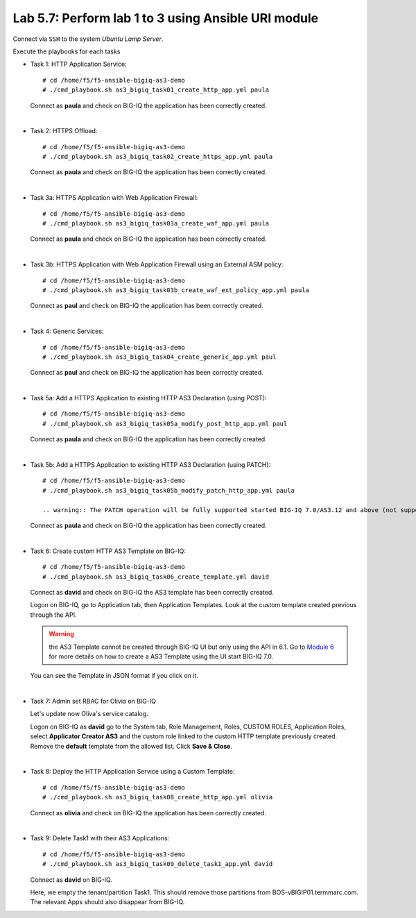 Lab 5.7: Perform lab 1 to 3 using Ansible URI module
----------------------------------------------------

Connect via ``SSH`` to the system *Ubuntu Lamp Server*.

Execute the playbooks for each tasks

- Task 1: HTTP Application Service::

    # cd /home/f5/f5-ansible-bigiq-as3-demo
    # ./cmd_playbook.sh as3_bigiq_task01_create_http_app.yml paula

  Connect as **paula** and check on BIG-IQ the application has been correctly created.

|

- Task 2: HTTPS Offload::

    # cd /home/f5/f5-ansible-bigiq-as3-demo
    # ./cmd_playbook.sh as3_bigiq_task02_create_https_app.yml paula

  Connect as **paula** and check on BIG-IQ the application has been correctly created.

|

- Task 3a: HTTPS Application with Web Application Firewall::

    # cd /home/f5/f5-ansible-bigiq-as3-demo
    # ./cmd_playbook.sh as3_bigiq_task03a_create_waf_app.yml paula

  Connect as **paula** and check on BIG-IQ the application has been correctly created.

|

- Task 3b: HTTPS Application with Web Application Firewall using an External ASM policy::

    # cd /home/f5/f5-ansible-bigiq-as3-demo
    # ./cmd_playbook.sh as3_bigiq_task03b_create_waf_ext_policy_app.yml paula

  Connect as **paul** and check on BIG-IQ the application has been correctly created.

|

- Task 4: Generic Services::

    # cd /home/f5/f5-ansible-bigiq-as3-demo
    # ./cmd_playbook.sh as3_bigiq_task04_create_generic_app.yml paul

  Connect as **paul** and check on BIG-IQ the application has been correctly created.

|

- Task 5a: Add a HTTPS Application to existing HTTP AS3 Declaration (using POST)::

    # cd /home/f5/f5-ansible-bigiq-as3-demo
    # ./cmd_playbook.sh as3_bigiq_task05a_modify_post_http_app.yml paul

  Connect as **paula** and check on BIG-IQ the application has been correctly created.

|

- Task 5b: Add a HTTPS Application to existing HTTP AS3 Declaration (using PATCH)::

    # cd /home/f5/f5-ansible-bigiq-as3-demo
    # ./cmd_playbook.sh as3_bigiq_task05b_modify_patch_http_app.yml paula

    .. warning:: The PATCH operation will be fully supported started BIG-IQ 7.0/AS3.12 and above (not supported in BIG-IQ 6.1/AS3.7)

  Connect as **paula** and check on BIG-IQ the application has been correctly created.

|

- Task 6: Create custom HTTP AS3 Template on BIG-IQ::

    # cd /home/f5/f5-ansible-bigiq-as3-demo
    # ./cmd_playbook.sh as3_bigiq_task06_create_template.yml david

  Connect as **david** and check on BIG-IQ the AS3 template has been correctly created.

  Logon on BIG-IQ, go to Application tab, then Application Templates. Look at the custom template created previous through the API.

  |lab-3-1|

  .. warning:: the AS3 Template cannot be created through BIG-IQ UI but only using the API in 6.1.
               Go to `Module 6`_ for more details on how to create a AS3 Template using the UI start BIG-IQ 7.0.

  .. _Module 6: ../module6/module6.html

  You can see the Template in JSON format if you click on it.

  |lab-3-2|

|

- Task 7: Admin set RBAC for Olivia on BIG-IQ

  Let's update now Oliva's service catalog.

  Logon on BIG-IQ as **david** go to the System tab, Role Management, Roles, CUSTOM ROLES, Application Roles, select **Applicator Creator AS3** 
  and the custom role linked to the custom HTTP template previously created. Remove the **default** template from the allowed list. 
  Click **Save & Close**.

  |lab-3-3|

|

- Task 8: Deploy the HTTP Application Service using a Custom Template::

    # cd /home/f5/f5-ansible-bigiq-as3-demo
    # ./cmd_playbook.sh as3_bigiq_task08_create_http_app.yml olivia

  Connect as **olivia** and check on BIG-IQ the application has been correctly created.

  |lab-3-4|

|

- Task 9: Delete Task1 with their AS3 Applications::

    # cd /home/f5/f5-ansible-bigiq-as3-demo
    # ./cmd_playbook.sh as3_bigiq_task09_delete_task1_app.yml david

  Connect as **david** on BIG-IQ.

  Here, we empty the tenant/partition Task1. This should remove those partitions from BOS-vBIGIP01.termmarc.com. The relevant Apps 
  should also disappear from BIG-IQ. 

.. |lab-3-1| image:: ../pictures/module5/lab-3-1.png
   :scale: 60%
.. |lab-3-2| image:: ../pictures/module5/lab-3-2.png
   :scale: 60%
.. |lab-3-3| image:: ../pictures/module5/lab-3-3.png
   :scale: 60%
.. |lab-3-4| image:: ../pictures/module5/lab-3-4.png
   :scale: 60%
